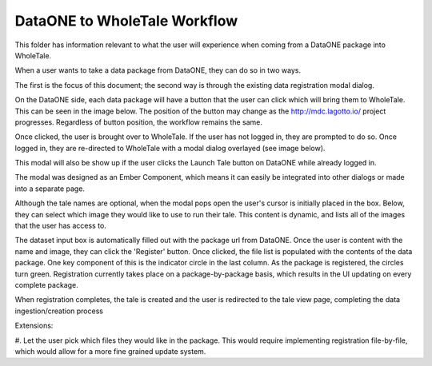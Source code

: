 DataONE to WholeTale Workflow
=================================

This folder has information relevant to what the user will experience when coming
from a DataONE package into WholeTale. 

When a user wants to take a data package from DataONE, they can do so in two ways.

The first is the focus of this document; the second way is through the existing 
data registration modal dialog.

On the DataONE side, each data package will have a button that the user can click
which will bring them to WholeTale. This can be seen in the image below. The position 
of the button may change as the http://mdc.lagotto.io/ project progresses. Regardless
of button position, the workflow remains the same.

.. image:: dataone.png
    :alt: WholeTale's Landing Page
    
Once clicked, the user is brought over to WholeTale. If the user has not logged in,
they are prompted to do so. Once logged in, they are re-directed to WholeTale with
a modal dialog overlayed (see image below). 

.. image:: modal_final.png
    :alt: WholeTale's Landing Page

This modal will also be show up if the user clicks the Launch Tale button on DataONE
while already logged in.

The modal was designed as an Ember Component, which means it can easily be integrated
into other dialogs or made into a separate page.

Although the tale names are optional, when the modal pops open the user's cursor is
initially placed in the box. Below, they can select which image they would like to use to run their tale.
This content is dynamic, and lists all of the images that the user has access to.

The dataset input box is automatically filled out with the package url from DataONE. Once
the user is content with the name and image, they can click the 'Register' button.
Once clicked, the file list is populated with the contents of the data package. One
key component of this is the indicator circle in the last column. As the package is
registered, the circles turn green. Registration currently takes place on a package-by-package
basis, which results in the UI updating on every complete package. 

When registration completes, the tale is created and the user is redirected to the 
tale view page, completing the data ingestion/creation process

Extensions:

#. Let the user pick which files they would like in the package. This would require 
implementing registration file-by-file, which would allow for a more fine grained update
system.

